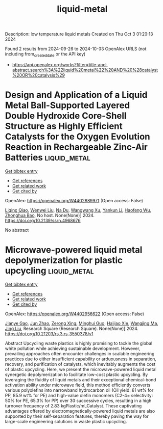 #+TITLE: liquid-metal
Description: low temperature liquid metals
Created on Thu Oct  3 01:20:13 2024

Found 2 results from 2024-09-26 to 2024-10-03
OpenAlex URLS (not including from_created_date or the API key)
- [[https://api.openalex.org/works?filter=title-and-abstract.search%3A%22liquid%20metal%22%20AND%20%28catalyst%20OR%20catalysis%29]]

* Design and Application of a Liquid Metal Ball-Supported Layered Double Hydroxide Core-Shell Structure as Highly Efficient Catalysts for the Oxygen Evolution Reaction in Rechargeable Zinc-Air Batteries  :liquid_metal:
:PROPERTIES:
:UUID: https://openalex.org/W4402889971
:TOPICS: Aqueous Zinc-Ion Battery Technology, Electrocatalysis for Energy Conversion, Photocatalytic Materials for Solar Energy Conversion
:PUBLICATION_DATE: 2024-01-01
:END:    
    
[[elisp:(doi-add-bibtex-entry "https://doi.org/10.2139/ssrn.4968676")][Get bibtex entry]] 

- [[elisp:(progn (xref--push-markers (current-buffer) (point)) (oa--referenced-works "https://openalex.org/W4402889971"))][Get references]]
- [[elisp:(progn (xref--push-markers (current-buffer) (point)) (oa--related-works "https://openalex.org/W4402889971"))][Get related work]]
- [[elisp:(progn (xref--push-markers (current-buffer) (point)) (oa--cited-by-works "https://openalex.org/W4402889971"))][Get cited by]]

OpenAlex: https://openalex.org/W4402889971 (Open access: False)
    
[[https://openalex.org/A5029078467][Liqing Qiao]], [[https://openalex.org/A5101991818][Wenwei Liu]], [[https://openalex.org/A5079336629][Na Du]], [[https://openalex.org/A5074814486][Wangwang Xu]], [[https://openalex.org/A5074870071][Yankun Li]], [[https://openalex.org/A5009161590][Haofeng Wu]], [[https://openalex.org/A5101026895][Zhonghua Bao]], No host. None(None)] 2024. https://doi.org/10.2139/ssrn.4968676 
     
No abstract    

    

* Microwave-powered liquid metal depolymerization for plastic upcycling  :liquid_metal:
:PROPERTIES:
:UUID: https://openalex.org/W4402956622
:TOPICS: Global E-Waste Recycling and Management
:PUBLICATION_DATE: 2024-09-30
:END:    
    
[[elisp:(doi-add-bibtex-entry "https://doi.org/10.21203/rs.3.rs-3550378/v1")][Get bibtex entry]] 

- [[elisp:(progn (xref--push-markers (current-buffer) (point)) (oa--referenced-works "https://openalex.org/W4402956622"))][Get references]]
- [[elisp:(progn (xref--push-markers (current-buffer) (point)) (oa--related-works "https://openalex.org/W4402956622"))][Get related work]]
- [[elisp:(progn (xref--push-markers (current-buffer) (point)) (oa--cited-by-works "https://openalex.org/W4402956622"))][Get cited by]]

OpenAlex: https://openalex.org/W4402956622 (Open access: False)
    
[[https://openalex.org/A5083945376][Jianye Gao]], [[https://openalex.org/A5031591139][Jun Zhao]], [[https://openalex.org/A5086869260][Zerong Xing]], [[https://openalex.org/A5076508346][Minghui Guo]], [[https://openalex.org/A5085237771][Haijiao Xie]], [[https://openalex.org/A5101764262][Wangjing Ma]], [[https://openalex.org/A5100725601][Jing Liu]], Research Square (Research Square). None(None)] 2024. https://doi.org/10.21203/rs.3.rs-3550378/v1 
     
Abstract Upcycling waste plastics is highly promising to tackle the global white pollution while achieving sustainable development. However, prevailing approaches often encounter challenges in scalable engineering practices due to either insufficient capability or arduousness in separation, recovery, and purification of catalysts, which inevitably augments the cost of plastic upcycling. Here, we present the microwave-powered liquid metal synergetic depolymerization to facilitate low-cost plastic upcycling. By leveraging the fluidity of liquid metals and their exceptional chemical-bond activation ability under microwave field, this method efficiently converts various polyolefins into narrowband hydrocarbon oil (Oil yield: 81 wt% for PP, 85.9 wt% for PE) and high-value olefin monomers (C2-4= selectivity: 50% for PE, 65.3% for PP) over 30 successive cycles, resulting in a high turnover frequency of 2.83 kgPlastic/mLCatalyst. These captivating advantages offered by electromagnetically-powered liquid metals are also supported by their self-separation features, thereby paving the way for large-scale engineering solutions in waste plastic upcycling.    

    
